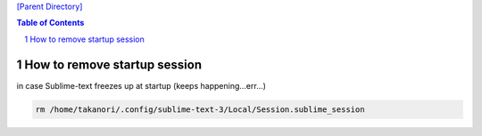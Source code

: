 `[Parent Directory] <./>`_

.. contents:: **Table of Contents**
    :depth: 2

.. sectnum::    
    :start: 1    


###############################################################################
How to remove startup session
###############################################################################
in case Sublime-text freezes up at startup (keeps happening...err...)

.. code:: bash

    rm /home/takanori/.config/sublime-text-3/Local/Session.sublime_session